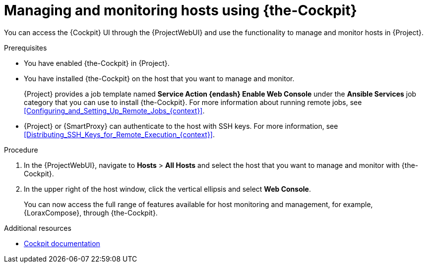 :_mod-docs-content-type: PROCEDURE

[id="Managing_and_Monitoring_Hosts_Using_Cockpit_{context}"]
= Managing and monitoring hosts using {the-Cockpit}

[role="_abstract"]
You can access the {Cockpit} UI through the {ProjectWebUI} and use the functionality to manage and monitor hosts in {Project}.

.Prerequisites
* You have enabled {the-Cockpit} in {Project}.
* You have installed {the-Cockpit} on the host that you want to manage and monitor.
+
{Project} provides a job template named *Service Action {endash} Enable Web Console* under the *Ansible Services* job category that you can use to install {the-Cockpit}.
For more information about running remote jobs, see xref:Configuring_and_Setting_Up_Remote_Jobs_{context}[].
* {Project} or {SmartProxy} can authenticate to the host with SSH keys.
For more information, see xref:Distributing_SSH_Keys_for_Remote_Execution_{context}[].

.Procedure
. In the {ProjectWebUI}, navigate to *Hosts* > *All Hosts* and select the host that you want to manage and monitor with {the-Cockpit}.
. In the upper right of the host window, click the vertical ellipsis and select *Web Console*.
+
You can now access the full range of features available for host monitoring and management, for example, {LoraxCompose}, through {the-Cockpit}.

.Additional resources
ifndef::satellite,orcharhino[]
* https://cockpit-project.org/documentation.html[Cockpit documentation]
endif::[]
ifdef::satellite[]
* {RHELDocsBaseURL}9/html/managing_systems_using_the_rhel_9_web_console/index[_Managing systems using the RHEL{nbsp}9 web console_]
* {RHELDocsBaseURL}8/html/managing_systems_using_the_rhel_8_web_console/index[_Managing systems using the RHEL{nbsp}8 web console_]
* {RHELDocsBaseURL}7/html/managing_systems_using_the_rhel_7_web_console/index[_Managing systems using the RHEL 7 web console_]
* {RHELDocsBaseURL}9/html/composing_a_customized_rhel_system_image/creating-system-images-with-composer-web-console-interface_composing-a-customized-rhel-system-image#accessing-composer-gui-in-the-rhel-8-web-console_creating-system-images-with-composer-web-console-interface[_Accessing the RHEL image builder dashboard in the RHEL web console_ in _Composing a customized RHEL system image_ (RHEL 9)]
* {RHELDocsBaseURL}8/html/composing_a_customized_rhel_system_image/creating-system-images-with-composer-web-console-interface_composing-a-customized-rhel-system-image#accessing-composer-gui-in-the-rhel-8-web-console_creating-system-images-with-composer-web-console-interface[_Accessing the RHEL image builder dashboard in the RHEL web console_ in _Composing a customized RHEL system image_ (RHEL 8)]
* {RHELDocsBaseURL}7/html/image_builder_guide/chap-documentation-image_builder-test_chapter_4#sect-Documentation-Image_Builder-Chapter4[_Accessing Image Builder GUI in the RHEL{nbsp}7 web console_ in _Image Builder Guide_ (RHEL 7)]
endif::[]
